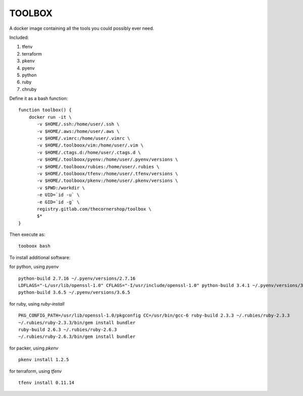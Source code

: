 TOOLBOX
##########

A docker image containing all the tools you could possibly ever need.

Included:

#. tfenv
#. terraform
#. pkenv
#. pyenv
#. python
#. ruby
#. chruby


Define it as a bash function: ::

      function toolbox() {
          docker run -it \
             -v $HOME/.ssh:/home/user/.ssh \
             -v $HOME/.aws:/home/user/.aws \
             -v $HOME/.vimrc:/home/user/.vimrc \
             -v $HOME/.toolboox/vim:/home/user/.vim \
             -v $HOME/.ctags.d:/home/user/.ctags.d \
             -v $HOME/.toolboox/pyenv:/home/user/.pyenv/versions \
             -v $HOME/.toolboox/rubies:/home/user/.rubies \
             -v $HOME/.toolboox/tfenv:/home/user/.tfenv/versions \
             -v $HOME/.toolboox/pkenv:/home/user/.pkenv/versions \
             -v $PWD:/workdir \
             -e UID=`id -u` \
             -e GID=`id -g` \
             registry.gitlab.com/thecornershop/toolbox \
             $*
      }

Then execute as: ::

      tooboox bash

To install additional software:

for python, using `pyenv` ::

   python-build 2.7.16 ~/.pyenv/versions/2.7.16
   LDFLAGS="-L/usr/lib/openssl-1.0" CFLAGS="-I/usr/include/openssl-1.0" python-build 3.4.1 ~/.pyenv/versions/3.4.1
   python-build 3.6.5 ~/.pyenv/versions/3.6.5

for ruby, using `ruby-install` ::

   PKG_CONFIG_PATH=/usr/lib/openssl-1.0/pkgconfig CC=/usr/bin/gcc-6 ruby-build 2.3.3 ~/.rubies/ruby-2.3.3
   ~/.rubies/ruby-2.3.3/bin/gem install bundler
   ruby-build 2.6.3 ~/.rubies/ruby-2.6.3
   ~/.rubies/ruby-2.6.3/bin/gem install bundler

for packer, using `pkenv` ::

   pkenv install 1.2.5

for terraform, using `tfenv` ::

   tfenv install 0.11.14


